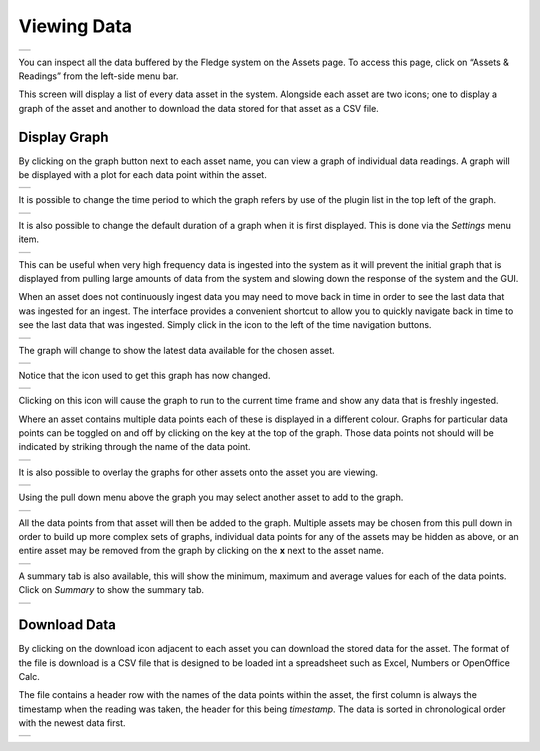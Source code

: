 .. Images
.. |viewing_data| image:: ../images/viewing_data.JPG
.. |view_graph| image:: ../images/view_graph.jpg
.. |view_hide| image:: ../images/view_hide.jpg
.. |view_summary| image:: ../images/view_summary.jpg
.. |view_times| image:: ../images/view_times.jpg
.. |view_spreadsheet| image:: ../images/view_spreadsheet.jpg
.. |gui_settings| image:: ../images/gui_settings.jpg
.. |multi_graph1| image:: ../images/multi_graph1.jpg
.. |multi_graph2| image:: ../images/multi_graph2.jpg
.. |multi_graph3| image:: ../images/multi_graph3.jpg
.. |latest_icon| image:: ../images/latest_icon.jpg
.. |current_icon| image:: ../images/current_icon.jpg
.. |latest_graph| image:: ../images/latest_graph.jpg

Viewing Data
############
+----------------+
| |viewing_data| |
+----------------+

You can inspect all the data buffered by the Fledge system on the Assets page.  To access this page, click on “Assets & Readings” from the left-side menu bar.

This screen will display a list of every data asset in the system.  Alongside each asset are two icons; one to display a graph of the asset and another to download the data stored for that asset as a CSV file.

Display Graph
~~~~~~~~~~~~~

.. image:: ../images/graph_icon.jpg
   :align: left

By clicking on the graph button next to each asset name, you can view a graph of individual data readings. A graph will be displayed with a plot for each data point within the asset.

+--------------+
| |view_graph| |
+--------------+

It is possible to change the time period to which the graph refers by use of the plugin list in the top left of the graph.

+--------------+
| |view_times| |
+--------------+

It is also possible to change the default duration of a graph when it is first displayed. This is done via the *Settings* menu item.

+----------------+
| |gui_settings| |
+----------------+

This can be useful when very high frequency data is ingested into the system as it will prevent the initial graph that is displayed from pulling large amounts of data from the system and slowing down the response of the system and the GUI.

When an asset does not continuously ingest data you may need to move back in time in order to see the last data that was ingested for an ingest. The interface provides a convenient shortcut to allow you to quickly navigate back in time to see the last data that was ingested. Simply click in the icon to the left of the time navigation buttons.

+---------------+
| |latest_icon| |
+---------------+

The graph will change to show the latest data available for the chosen asset.

+----------------+
| |latest_graph| |
+----------------+

Notice that the icon used to get this graph has now changed.

+----------------+
| |current_icon| |
+----------------+

Clicking on this icon will cause the graph to run to the current time frame and show any data that is freshly ingested.

Where an asset contains multiple data points each of these is displayed in a different colour. Graphs for particular data points can be toggled on and off by clicking on the key at the top of the graph. Those data points not should will be indicated by striking through the name of the data point.

+-------------+
| |view_hide| |
+-------------+

It is also possible to overlay the graphs for other assets onto the asset you are viewing.

+----------------+
| |multi_graph1| |
+----------------+

Using the pull down menu above the graph you may select another asset to add to the graph.

+----------------+
| |multi_graph2| |
+----------------+

All the data points from that asset will then be added to the graph. Multiple assets may be chosen from this pull down in order to build up more complex sets of graphs, individual data points for any of the assets may be hidden as above, or an entire asset may be removed from the graph by clicking on the **x** next to the asset name.

+----------------+
| |multi_graph3| |
+----------------+

A summary tab is also available, this will show the minimum, maximum and average values for each of the data points. Click on *Summary* to show the summary tab.

+----------------+
| |view_summary| |
+----------------+

Download Data
~~~~~~~~~~~~~

.. image:: ../images/download_icon.jpg
   :align: left

By clicking on the download icon adjacent to each asset you can download the stored data for the asset. The format of the file is download is a CSV file that is designed to be loaded int a spreadsheet such as Excel, Numbers or OpenOffice Calc.

The file contains a header row with the names of the data points within the asset, the first column is always the timestamp when the reading was taken, the header for this being *timestamp*. The data is sorted in chronological order with the newest data first.

+--------------------+
| |view_spreadsheet| |
+--------------------+

